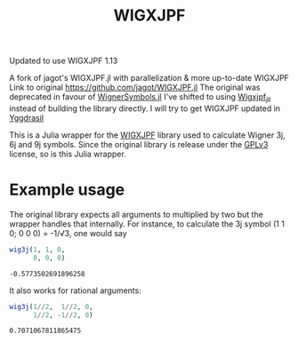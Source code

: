 #+TITLE: WIGXJPF

Updated to use WIGXJPF 1.13

A fork of jagot's WIGXJPF.jl with parallelization & more up-to-date WIGXJPF
Link to original [[https://github.com/jagot/WIGXJPF.jl]]
The original was deprecated in favour of [[https://github.com/Jutho/WignerSymbols.jl][WignerSymbols.jl]]
I've shifted to using [[https://github.com/JuliaBinaryWrappers/Wigxjpf_jll.jl/][Wigxjpf_jll]] instead of building the library directly. 
I will try to get WIGXJPF updated in [[https://github.com/JuliaPackaging/Yggdrasil][Yggdrasil]]

This is a Julia wrapper for the [[http://fy.chalmers.se/subatom/wigxjpf/][WIGXJPF]] library used to calculate Wigner 3j, 6j
and 9j symbols. Since the original library is release under the [[https://www.gnu.org/licenses/gpl-3.0.en.html][GPLv3]] license, so is this Julia wrapper.

* Example usage
  The original library expects all arguments to multiplied by two but the wrapper handles that internally. For
  instance, to calculate the 3j symbol (1 1 0; 0 0 0) = -1/√3, one
  would say
  #+BEGIN_SRC julia :exports both :session *julia*
    wig3j(1, 1, 0,
          0, 0, 0)
  #+END_SRC

  #+RESULTS:
  : -0.5773502691896258

  It also works for rational arguments:
  #+BEGIN_SRC julia :exports both :session *julia*
    wig3j(1//2,  1//2, 0,
          1//2, -1//2, 0)
  #+END_SRC

  #+RESULTS:
  : 0.7071067811865475
